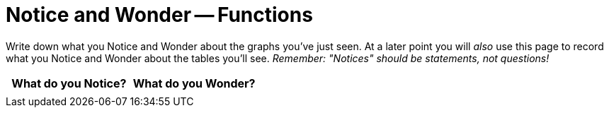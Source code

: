 = Notice and Wonder -- Functions

Write down what you Notice and Wonder about the graphs you've just seen. At a later point you will _also_ use this page to record what you Notice and Wonder about the tables you'll see. _Remember: "Notices" should be statements, not questions!_

[.FillVerticalSpace, cols="^1a,^1a",options="header"]
|===
| What do you Notice? 	| What do you Wonder?
|						|
|===

